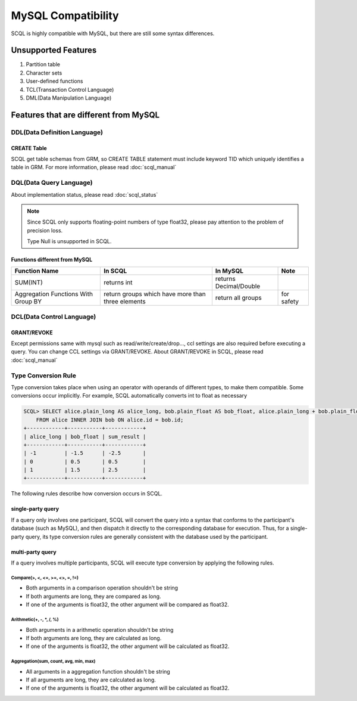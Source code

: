 MySQL Compatibility
===================

SCQL is highly compatible with MySQL, but there are still some syntax differences.

Unsupported Features
--------------------

1. Partition table
2. Character sets
3. User-defined functions
4. TCL(Transaction Control Language)
5. DML(Data Manipulation Language)

Features that are different from MySQL
--------------------------------------

DDL(Data Definition Language)
~~~~~~~~~~~~~~~~~~~~~~~~~~~~~

CREATE Table
`````````````
SCQL get table schemas from GRM, so CREATE TABLE statement must include keyword TID which uniquely identifies a table in GRM. For more information, please read :doc:`scql_manual`

DQL(Data Query Language)
~~~~~~~~~~~~~~~~~~~~~~~~

About implementation status, please read :doc:`scql_status`

.. note::
    Since SCQL only supports floating-point numbers of type float32, please pay attention to the problem of precision loss.

    Type Null is unsupported in SCQL.

Functions different from MySQL
``````````````````````````````

+-------------------------------------+---------------------------------------------------+------------------------+------------+
| Function Name                       | In SCQL                                           | In MySQL               | Note       |
+=====================================+===================================================+========================+============+
| SUM(INT)                            | returns int                                       | returns Decimal/Double |            |
+-------------------------------------+---------------------------------------------------+------------------------+------------+
| Aggregation Functions With Group BY | return groups which have more than three elements | return all groups      | for safety |
+-------------------------------------+---------------------------------------------------+------------------------+------------+


DCL(Data Control Language)
~~~~~~~~~~~~~~~~~~~~~~~~~~

GRANT/REVOKE
````````````

Except permissions same with mysql such as read/write/create/drop..., ccl settings are also required before executing a query. You can change CCL settings via GRANT/REVOKE. About GRANT/REVOKE in SCQL, please read :doc:`scql_manual`

Type Conversion Rule
~~~~~~~~~~~~~~~~~~~~

Type conversion takes place when using an operator with operands of different types, to make them compatible. Some conversions occur implicitly.
For example, SCQL automatically converts int to float as necessary

.. code-block:: SQL

    SCQL> SELECT alice.plain_long AS alice_long, bob.plain_float AS bob_float, alice.plain_long + bob.plain_float AS sum_result 
        FROM alice INNER JOIN bob ON alice.id = bob.id;
    +------------+-----------+------------+
    | alice_long | bob_float | sum_result |
    +------------+-----------+------------+
    | -1         | -1.5      | -2.5       |
    | 0          | 0.5       | 0.5        |
    | 1          | 1.5       | 2.5        |
    +------------+-----------+------------+

The following rules describe how conversion occurs in SCQL.



single-party query
``````````````````
If a query only involves one participant, SCQL will convert the query into a syntax that conforms to the participant's database (such as MySQL), 
and then dispatch it directly to the corresponding database for execution. Thus, for a single-party query, its type conversion rules are generally
consistent with the database used by the participant.

multi-party query
`````````````````
If a query involves multiple participants, SCQL will execute type conversion by applying the following rules.

Compare(>, <, <=, >=, <>, =, !=)
""""""""""""""""""""""""""""""""
* Both arguments in a comparison operation shouldn't be string
* If both arguments are long, they are compared as long.
* If one of the arguments is float32, the other argument will be compared as float32.

Arithmetic(+, -, \*, /, %)
""""""""""""""""""""""""""
* Both arguments in a arithmetic operation shouldn't be string
* If both arguments are long, they are calculated as long.
* If one of the arguments is float32, the other argument will be calculated as float32.

Aggregation(sum, count, avg, min, max)
""""""""""""""""""""""""""""""""""""""
* All arguments in a aggregation function shouldn't be string
* If all arguments are long, they are calculated as long.
* If one of the arguments is float32, the other argument will be calculated as float32.
